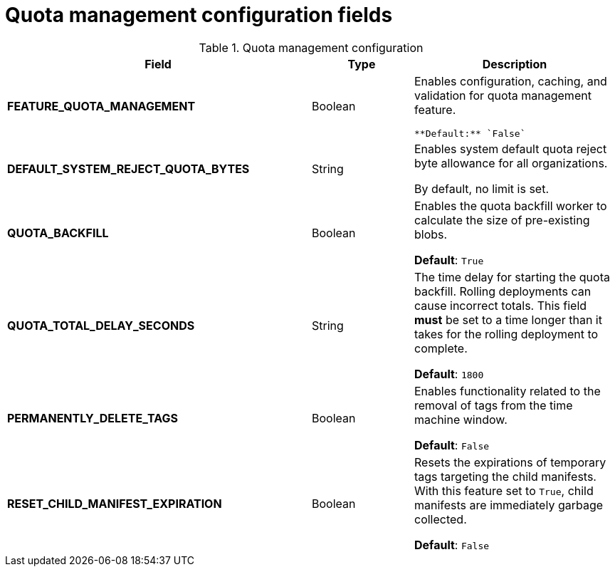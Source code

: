 :_content-type: REFERENCE
[id="config-fields-quota-management"]
= Quota management configuration fields

.Quota management configuration
[cols="3a,1a,2a",options="header"]
|===
| Field | Type | Description
| **FEATURE_QUOTA_MANAGEMENT** | Boolean |  Enables configuration, caching, and validation for quota management feature. 

 **Default:** `False`

| **DEFAULT_SYSTEM_REJECT_QUOTA_BYTES** | String | Enables system default quota reject byte allowance for all organizations. 

By default, no limit is set.

| **QUOTA_BACKFILL** | Boolean | Enables the quota backfill worker to calculate the size of pre-existing blobs. 

**Default**: `True`

|**QUOTA_TOTAL_DELAY_SECONDS** |String | The time delay for starting the quota backfill. Rolling deployments can cause incorrect totals. This field *must* be set to a time longer than it takes for the rolling deployment to complete. 

**Default**: `1800`

|**PERMANENTLY_DELETE_TAGS** |Boolean | Enables functionality related to the removal of tags from the time machine window. 

**Default**: `False`

|**RESET_CHILD_MANIFEST_EXPIRATION** |Boolean |Resets the expirations of temporary tags targeting the child manifests. With this feature set to `True`, child manifests are immediately garbage collected. 

**Default**: `False`
|===